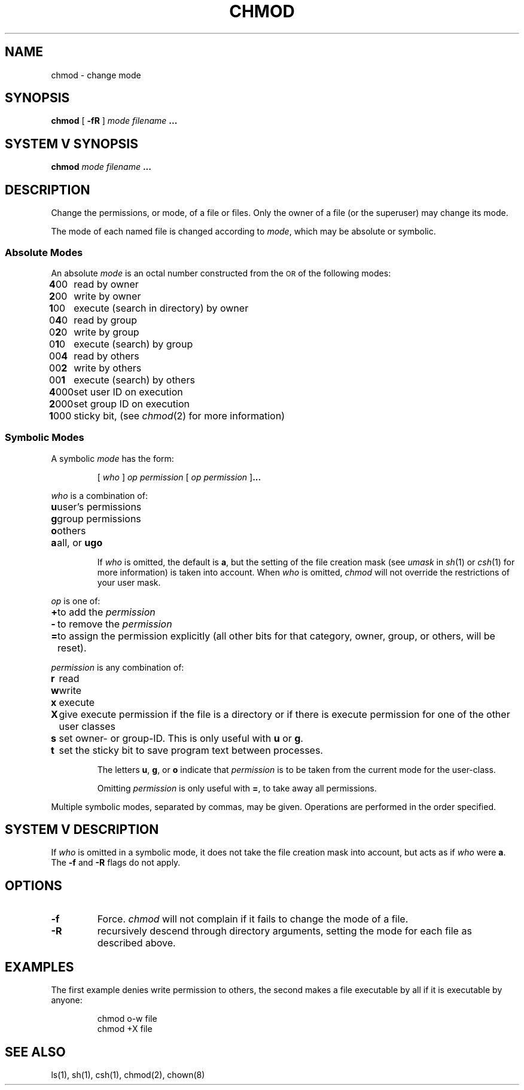 .TH CHMOD 1V "9 April 1986"
.\" @(#)chmod.1 1.1 92/07/30 SMI; from UCB 4.3 BSD and S5
.SH NAME
chmod \- change mode
.SH SYNOPSIS
.B chmod
[
.B \-fR
] 
.I mode 
.I filename \fB.\|.\|.\fP
.SH SYSTEM V SYNOPSIS
.B chmod
.I mode 
.I filename \fB.\|.\|.\fP
.SH DESCRIPTION
.IX  chmod  ""  "\fLchmod\fP \(em change mode"
.IX  files   "chmod command"  files   "\fLchmod\fP \(em change mode"
.IX  change  "mode of file"
.IX  change  "permissions of file"
.IX  modes  "chmod command"  modes  "\fLchmod\fP \(em change mode"
.IX  permissions  "chmod command"  permissions  "\fLchmod\fP \(em change mode"
Change the permissions, or mode, of a file or files.
Only the owner of a file (or the superuser) may change its mode.
.LP
The mode of each named file is changed according to \fImode\fP,
which may be absolute or symbolic.  
.SS Absolute Modes
An absolute \fImode\fP is an octal number constructed from the 
.SM OR 
of the following modes:
.nf
.ta +.5i
\0\fB4\fR00	read by owner
\0\fB2\fR00	write by owner
\0\fB1\fR00	execute (search in directory) by owner
.sp .25v
\00\fB4\fR0	read by group
\00\fB2\fR0	write by group
\00\fB1\fR0	execute (search) by group
.sp .25v
\000\fB4\fR	read by others
\000\fB2\fR	write by others
\000\fB1\fR	execute (search) by others
.sp .25v
\fB4\fR000	set user ID on execution
\fB2\fR000	set group ID on execution
\fB1\fR000	sticky bit, (see \fIchmod\fR\|(2) for more information)
.fi
.SS Symbolic Modes
.LP
A symbolic \fImode\fP has the form:
.IP
[ \fIwho\fP ] \fIop permission\fP [ \fIop permission\fP ]\fB.\|.\|.\fP
.LP
\fIwho\fP is a combination of: 
.ta +.5i
.nf
\fBu\fP	user's permissions
\fBg\fP	group permissions
\fBo\fP	others
\fBa\fP	all, or \fBugo\fP
.fi
.IP
If \fIwho\fR is omitted, the default is \fBa\fP,
but the setting of the file creation mask (see \fIumask\fR in
.IR sh (1)
or
.IR csh (1) 
for more information) is taken into account.  When 
.I who
is omitted,
.I chmod
will not override the restrictions of your user mask.
.LP
\fIop\fP is one of:
.ta +.5i
.nf
\fB+\fP	to add the \fIpermission\fP 
\fB\-\fP	to remove the \fIpermission\fP 
\fB=\fP	to assign the permission explicitly (all other bits for that category, owner, group, or others, will be reset).
.fi
.LP
\fIpermission\fP is any combination of:
.ta +.5i
.nf
\fBr\fP	read
\fBw\fP	write
\fBx\fP	execute
\fBX\fP	give execute permission if the file is a directory or if there is execute permission for one of the other user classes
\fBs\fP	set owner- or group-ID.  This is only useful with \fBu\fP or \fBg\fP.
\fBt\fP	set the sticky bit to save program text between processes.
.fi
.IP
The letters \fBu\fP, \fBg\fP, or \fBo\fP indicate that \fIpermission\fP
is to be taken from the current mode for the user-class.
.IP
Omitting \fIpermission\fP
is only useful with \fB=\fP, to take away all permissions.
.LP
Multiple symbolic modes, separated by commas, may be given.
Operations are performed in the order specified.  
.SH SYSTEM V DESCRIPTION
If
.I who
is omitted in a symbolic mode, it does not take the file creation mask into
account, but acts as if
.I who
were
.BR a .
The
.B \-f
and
.B \-R
flags do not apply.
.SH OPTIONS
.TP
.B \-f
Force.
.I chmod
will not complain if it fails to change the mode of a file.
.TP
.B \-R
recursively descend through directory arguments,
setting the mode for each file as described above.
.SH EXAMPLES
The first example denies write permission to others,
the second makes a file executable by all if it is executable by anyone:
.IP
\fLchmod o\-w file
.br
chmod +X file\fR
.SH "SEE ALSO"
ls(1), sh(1), csh(1), chmod(2), chown(8)
